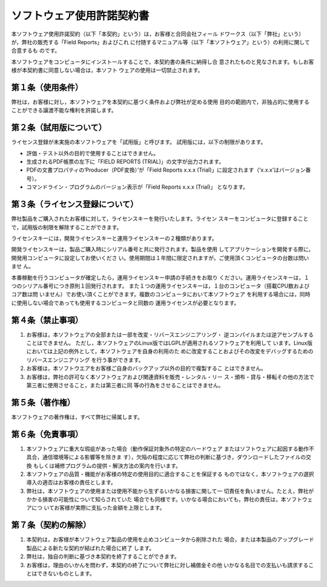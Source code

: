 ソフトウェア使用許諾契約書
==========================

本ソフトウェア使用許諾契約（以下「本契約」という）は，お客様と合同会社フィール
ドワークス（以下「弊社」という）が，弊社の販売する「Field Reports」およびこれ
に付随するマニュアル等（以下「本ソフトウェア」という）の利用に関して合意するも
のです。

本ソフトウェアをコンピュータにインストールすることで，本契約書の条件に納得し合
意されたものと見なされます。もしお客様が本契約書に同意しない場合は，本ソフト
ウェアの使用は一切禁止されます。

第１条（使用条件）
------------------

弊社は，お客様に対し，本ソフトウェアを本契約に基づく条件および弊社が定める使用
目的の範囲内で，非独占的に使用することができる譲渡不能な権利を許諾します。

第２条（試用版について）
------------------------

ライセンス登録が未実施の本ソフトウェアを「試用版」と呼びます。
試用版には，以下の制限があります。

- 評価・テスト以外の目的で使用することはできません。

- 生成されるPDF帳票の左下に「FIELD REPORTS (TRIAL)」の文字が出力されます。

- PDFの文書プロパティの‘Producer（PDF変換）’が「Field Reports x.x.x
  (Trial)」に設定されます（‘x.x.x’はバージョン番号）。

- コマンドライン・プログラムのバージョン表示が「Field Reports x.x.x (Trial)」
  となります。

第３条（ライセンス登録について）
--------------------------------

弊社製品をご購入されたお客様に対して，ライセンスキーを発行いたします。ライセン
スキーをコンピュータに登録することで，試用版の制限を解除することができます。

ライセンスキーには，開発ライセンスキーと運用ライセンスキーの２種類があります。

開発ライセンスキーは，製品ご購入時にシリアル番号と共に発行されます。製品を使用
してアプリケーションを開発する際に，開発用コンピュータに設定してお使いくださ
い。使用期間は１年間に限定されますが，ご使用頂くコンピュータの台数は問いませ
ん。

本番稼動を行うコンピュータが確定したら，運用ライセンスキー申請の手続きをお取り
ください。運用ライセンスキーは，１つのシリアル番号につき原則１回発行されます。
また１つの運用ライセンスキーは，１台のコンピュータ（搭載CPU数およびコア数は問
いません）でお使い頂くことができます。複数のコンピュータにおいて本ソフトウェア
を利用する場合には，同時に使用しない場合であっても使用するコンピュータと同数の
運用ライセンスが必要となります。

第４条（禁止事項）
------------------

(1) お客様は，本ソフトウェアの全部または一部を改変・リバースエンジニアリング・
    逆コンパイルまたは逆アセンブルすることはできません。
    ただし，本ソフトウェアのLinux版ではLGPLが適用されるソフトウェアを利用して
    います。Linux版においては上記の例外として，本ソフトウェアを自身の利用のた
    めに改変することおよびその改変をデバッグするためのリバースエンジニアリング
    を行う事ができます。

(2) お客様は，本ソフトウエアをお客様ご自身のバックアップ以外の目的で複製するこ
    とはできません。

(3) お客様は，弊社の許可なく本ソフトウェアおよび関連資料を販売・レンタル・リー
    ス・頒布・貸与・移転その他の方法で第三者に使用させること，または第三者に同
    等の行為をさせることはできません。

第５条（著作権）
----------------

本ソフトウェアの著作権は，すべて弊社に帰属します。

第６条（免責事項）
------------------

(1) 本ソフトウェアに重大な瑕疵があった場合（動作保証対象外の特定のハードウェア
    またはソフトウェアに起因する動作不具合，通信環境等による影響等を除きま
    す），欠陥の程度に応じて弊社の判断に基づき，ダウンロードしたファイルの交換
    もしくは補修プログラムの提供・解決方法の案内を行います。

(2) 本ソフトウェアの品質・機能がお客様の特定の使用目的に適合することを保証する
    ものではなく，本ソフトウェアの選択導入の適否はお客様の責任とします。

(3) 弊社は，本ソフトウェアの使用または使用不能から生ずるいかなる損害に関して一
    切責任を負いません。たとえ，弊社がかかる損害の可能性について知らされていた
    場合でも同様です。いかなる場合においても，弊社の責任は，本ソフトウェアにつ
    いてお客様が実際に支払った金額を上限とします。

第７条（契約の解除）
--------------------

(1) 本契約は，お客様が本ソフトウェア製品の使用を止めコンピュータから削除された
    場合，または本製品のアップグレード製品による新たな契約が結ばれた場合に終了
    します。

(2) 弊社は，独自の判断に基づき本契約を終了することができます。 

(3) お客様は，理由のいかんを問わず，本契約の終了について弊社に対し補償金その他
    いかなる名目での支払いも請求することはできないものとします。 

